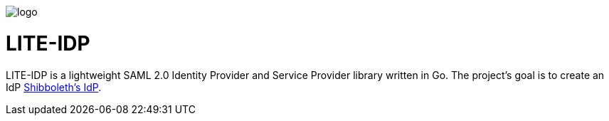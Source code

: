 image::logo.png[]

= LITE-IDP

LITE-IDP is a lightweight SAML 2.0 Identity Provider and Service Provider library written in Go. The project's goal is to create an IdP https://www.shibboleth.net/[Shibboleth's IdP].